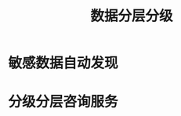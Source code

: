 :PROPERTIES:
:ID:       0ea0a048-5088-41f4-805c-b41d93bd5cd7
:END:
#+title: 数据分层分级

* 敏感数据自动发现

* 分级分层咨询服务
